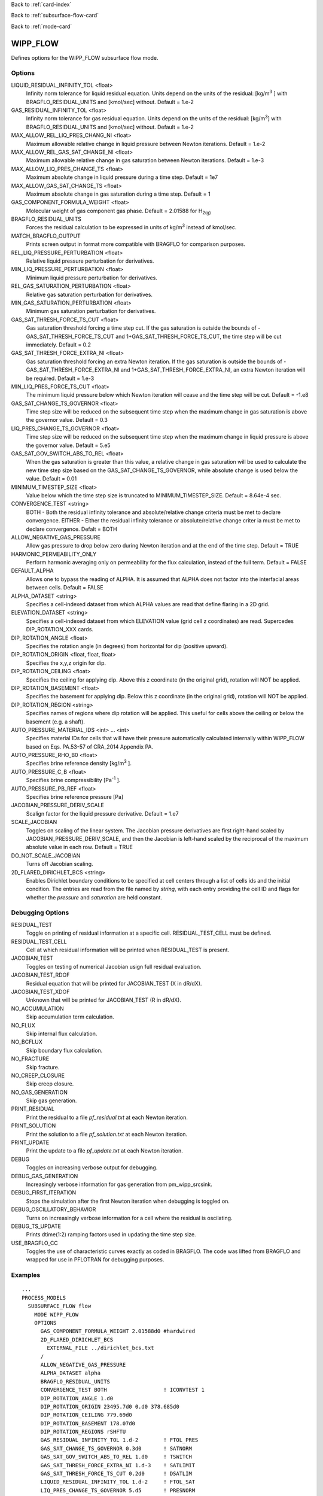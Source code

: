 Back to :ref:`card-index`

Back to :ref:`subsurface-flow-card`

Back to :ref:`mode-card`

.. _wipp-flow-card:

WIPP_FLOW
=========
Defines options for the WIPP_FLOW subsurface flow mode.

Options
-------
LIQUID_RESIDUAL_INFINITY_TOL <float>
 Infinity norm tolerance for liquid residual equation. Units depend on the units of the residual: [kg/m\ :sup:`3` \] with BRAGFLO_RESIDUAL_UNITS and [kmol/sec] without. Default = 1.e-2

GAS_RESIDUAL_INFINITY_TOL <float>
 Infinity norm tolerance for gas residual equation. Units depend on the units of the residual: [kg/m\ :sup:`3`\] with BRAGFLO_RESIDUAL_UNITS and [kmol/sec] without. Default = 1.e-2

MAX_ALLOW_REL_LIQ_PRES_CHANG_NI <float>
 Maximum allowable relative change in liquid pressure between Newton iterations. Default = 1.e-2

MAX_ALLOW_REL_GAS_SAT_CHANGE_NI <float>
 Maximum allowable relative change in gas saturation between Newton iterations. Default = 1.e-3

MAX_ALLOW_LIQ_PRES_CHANGE_TS <float>
 Maximum absolute change in liquid pressure during a time step. Default = 1e7
 
MAX_ALLOW_GAS_SAT_CHANGE_TS <float>
 Maximum absolute change in gas saturation during a time step. Default = 1

GAS_COMPONENT_FORMULA_WEIGHT <float>
 Molecular weight of gas component gas phase. Default = 2.01588 for H\ :sub:`2(g)`\

BRAGFLO_RESIDUAL_UNITS
 Forces the residual calculation to be expressed in units of kg/m\ :sup:`3` \ instead of kmol/sec.

MATCH_BRAGFLO_OUTPUT
 Prints screen output in format more compatible with BRAGFLO for comparison purposes.

REL_LIQ_PRESSURE_PERTURBATION <float>
 Relative liquid pressure perturbation for derivatives.

MIN_LIQ_PRESSURE_PERTURBATION <float>
 Minimum liquid pressure perturbation for derivatives.

REL_GAS_SATURATION_PERTURBATION <float>
 Relative gas saturation perturbation for derivatives.

MIN_GAS_SATURATION_PERTURBATION <float>
 Minimum gas saturation perturbation for derivatives.

GAS_SAT_THRESH_FORCE_TS_CUT <float>
 Gas saturation threshold forcing a time step cut. If the gas saturation is outside the bounds of -GAS_SAT_THRESH_FORCE_TS_CUT and 1+GAS_SAT_THRESH_FORCE_TS_CUT, the time step will be cut immediately. Default = 0.2

GAS_SAT_THRESH_FORCE_EXTRA_NI <float>
 Gas saturation threshold forcing an extra Newton iteration. If the gas saturation is outside the bounds of -GAS_SAT_THRESH_FORCE_EXTRA_NI and 1+GAS_SAT_THRESH_FORCE_EXTRA_NI, an extra Newton iteration will be required. Default = 1.e-3

MIN_LIQ_PRES_FORCE_TS_CUT <float>
 The minimum liquid pressure below which Newton iteration will cease and the time step will be cut. Default = -1.e8

GAS_SAT_CHANGE_TS_GOVERNOR <float>
 Time step size will be reduced on the subsequent time step when the maximum change in gas saturation is above the governor value. Default = 0.3

LIQ_PRES_CHANGE_TS_GOVERNOR <float>
 Time step size will be reduced on the subsequent time step when the maximum change in liquid pressure is above the governor value. Default = 5.e5

GAS_SAT_GOV_SWITCH_ABS_TO_REL <float>
 When the gas saturation is greater than this value, a relative change in gas saturation will be used to calculate the new time step size based on the GAS_SAT_CHANGE_TS_GOVERNOR, while absolute change is used below the value. Default = 0.01

MINIMUM_TIMESTEP_SIZE <float>
 Value below which the time step size is truncated to MINIMUM_TIMESTEP_SIZE. Default = 8.64e-4 sec.
 
CONVERGENCE_TEST <string>
 BOTH - Both the residual infinity tolerance and absolute/relative change criteria must be met to declare convergence.
 EITHER - Either the residual infinity tolerance or absolute/relative change criter ia must be met to declare convergence.
 Defalt = BOTH

ALLOW_NEGATIVE_GAS_PRESSURE
 Allow gas pressure to drop below zero during Newton iteration and at the end of the time step. Default = TRUE

HARMONIC_PERMEABILITY_ONLY
 Perform harmonic averaging only on permeability for the flux calculation, instead of the full term. Default = FALSE

DEFAULT_ALPHA
 Allows one to bypass the reading of ALPHA. It is assumed that ALPHA does not factor into the interfacial areas between cells. Default = FALSE

ALPHA_DATASET <string>
 Specifies a cell-indexed dataset from which ALPHA values are read that define flaring in a 2D grid.

ELEVATION_DATASET <string>
 Specifies a cell-indexed dataset from which ELEVATION value (grid cell z coordinates) are read. Supercedes DIP_ROTATION_XXX cards.

DIP_ROTATION_ANGLE <float>
 Specifies the rotation angle (in degrees) from horizontal for dip (positive upward).

DIP_ROTATION_ORIGIN <float, float, float>
 Specifies the x,y,z origin for dip.

DIP_ROTATION_CEILING <float>
 Specifies the ceiling for applying dip. Above this z coordinate (in the original grid), rotation will NOT be applied.

DIP_ROTATION_BASEMENT <float>
 Specifies the basement for applying dip. Below this z coordinate (in the original grid), rotation will NOT be applied.

DIP_ROTATION_REGION <string>
 Specifies names of regions where dip rotation will be applied. This useful for cells above the ceiling or below the basement (e.g. a shaft).

AUTO_PRESSURE_MATERIAL_IDS <int> ... <int>
 Specifies material IDs for cells that will have their pressure automatically calculated internally within WIPP_FLOW based on Eqs. PA.53-57 of CRA_2014 Appendix PA.

AUTO_PRESSURE_RHO_B0 <float>
 Specifies brine reference density [kg/m\ :sup:`3` \].

AUTO_PRESSURE_C_B <float>
 Specifies brine compressibility [Pa\ :sup:`-1` \].

AUTO_PRESSURE_PB_REF <float>
 Specifies brine reference pressure [Pa]

JACOBIAN_PRESSURE_DERIV_SCALE
 Scalign factor for the liquid pressure derivative. Default = 1.e7

SCALE_JACOBIAN
 Toggles on scaling of the linear system. The Jacobian pressure derivatives are first right-hand scaled by JACOBIAN_PRESSURE_DERIV_SCALE, and then the Jacobian is left-hand scaled by the reciprocal of the maximum absolute value in each row. Default = TRUE

DO_NOT_SCALE_JACOBIAN
 Turns off Jacobian scaling.

2D_FLARED_DIRICHLET_BCS <string>
 Enables Dirichlet boundary conditions to be specified at cell centers through a list of cells ids and the initial condition. The entries are read from the file named by *string*, with each entry providing the cell ID and flags for whether the *pressure* and *saturation* are held constant.

Debugging Options
-----------------
RESIDUAL_TEST
 Toggle on printing of residual information at a specific cell. RESIDUAL_TEST_CELL must be defined.

RESIDUAL_TEST_CELL
 Cell at which residual information will be printed when RESIDUAL_TEST is present.

JACOBIAN_TEST
 Toggles on testing of numerical Jacobian usign full residual evaluation.

JACOBIAN_TEST_RDOF
 Residual equation that will be printed for JACOBIAN_TEST (X in dR/dX).

JACOBIAN_TEST_XDOF
 Unknown that will be printed for JACOBIAN_TEST (R in dR/dX).

NO_ACCUMULATION
 Skip accumulation term calculation.

NO_FLUX
 Skip internal flux calculation.

NO_BCFLUX
 Skip boundary flux calculation.

NO_FRACTURE
 Skip fracture.

NO_CREEP_CLOSURE
 Skip creep closure.

NO_GAS_GENERATION
 Skip gas generation.

PRINT_RESIDUAL
 Print the residual to a file *pf_residual.txt* at each Newton iteration.

PRINT_SOLUTION
 Print the solution to a file *pf_solution.txt* at each Newton iteration.

PRINT_UPDATE
 Print the update to a file *pf_update.txt* at each Newton iteration.

DEBUG
 Toggles on increasing verbose output for debugging.

DEBUG_GAS_GENERATION
 Increasingly verbose information for gas generation from pm_wipp_srcsink.

DEBUG_FIRST_ITERATION
 Stops the simulation after the first Newton iteration when debugging is toggled on.
 
DEBUG_OSCILLATORY_BEHAVIOR
 Turns on increasingly verbose information for a cell where the residual is oscilating.

DEBUG_TS_UPDATE
 Prints dtime(1:2) ramping factors used in updating the time step size.

USE_BRAGFLO_CC
 Toggles the use of characteristic curves exactly as coded in BRAGFLO. The code was lifted from BRAGFLO and wrapped for use in PFLOTRAN for debugging purposes.

Examples
--------
::

 ...
 PROCESS_MODELS
   SUBSURFACE_FLOW flow
     MODE WIPP_FLOW
     OPTIONS
       GAS_COMPONENT_FORMULA_WEIGHT 2.01588d0 #hardwired
       2D_FLARED_DIRICHLET_BCS
         EXTERNAL_FILE ../dirichlet_bcs.txt
       /
       ALLOW_NEGATIVE_GAS_PRESSURE
       ALPHA_DATASET alpha
       BRAGFLO_RESIDUAL_UNITS
       CONVERGENCE_TEST BOTH                  ! ICONVTEST 1
       DIP_ROTATION_ANGLE 1.d0
       DIP_ROTATION_ORIGIN 23495.7d0 0.d0 378.685d0
       DIP_ROTATION_CEILING 779.69d0
       DIP_ROTATION_BASEMENT 178.07d0
       DIP_ROTATION_REGIONS rSHFTU
       GAS_RESIDUAL_INFINITY_TOL 1.d-2        ! FTOL_PRES
       GAS_SAT_CHANGE_TS_GOVERNOR 0.3d0       ! SATNORM
       GAS_SAT_GOV_SWITCH_ABS_TO_REL 1.d0     ! TSWITCH
       GAS_SAT_THRESH_FORCE_EXTRA_NI 1.d-3    ! SATLIMIT
       GAS_SAT_THRESH_FORCE_TS_CUT 0.2d0      ! DSATLIM
       LIQUID_RESIDUAL_INFINITY_TOL 1.d-2     ! FTOL_SAT
       LIQ_PRES_CHANGE_TS_GOVERNOR 5.d5       ! PRESNORM
       MAX_ALLOW_GAS_SAT_CHANGE_TS 1.d0       ! DSAT_MAX
       MAX_ALLOW_LIQ_PRES_CHANGE_TS 1.d7      ! DPRES_MAX
       MAX_ALLOW_REL_GAS_SAT_CHANGE_NI 1.d-3  ! EPS_SAT
       MAX_ALLOW_REL_LIQ_PRES_CHANG_NI 1.d-2  ! EPS_PRES
       MINIMUM_TIMESTEP_SIZE 8.64d-4          ! DELTMIN
       MIN_LIQ_PRES_FORCE_TS_CUT -1.d8        ! DPRELIM
       SCALE_JACOBIAN                         ! LSCALE
     /
   /
 /
 ...

